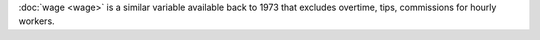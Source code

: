 :doc:`wage <wage>` is a similar variable available back to 1973 that excludes overtime, tips, commissions for hourly workers.
